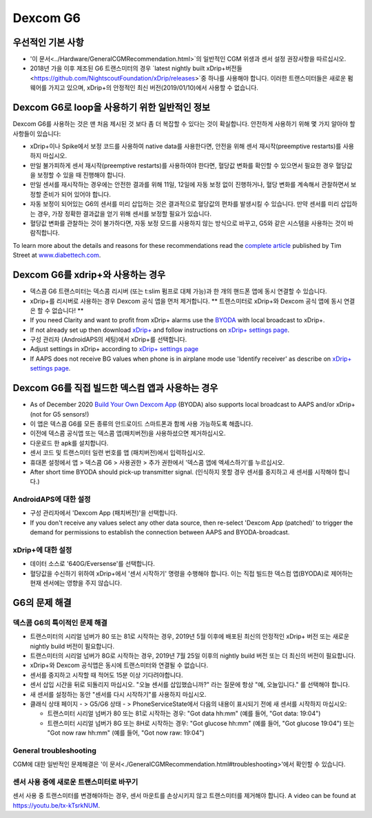 Dexcom G6
**************************************************
우선적인 기본 사항
==================================================

* '이 문서<../Hardware/GeneralCGMRecommendation.html>`의 일반적인 CGM 위생과 센서 설정 권장사항을 따르십시오.
* 2018년 가을 이후 제조된 G6 트랜스미터의 경우 `latest nightly built xDrip+버전들<https://github.com/NightscoutFoundation/xDrip/releases>`중 하나를 사용해야 합니다. 이러한 트랜스미터들은 새로운 펌웨어를 가지고 있으며, xDrip+의 안정적인 최신 버전(2019/01/10)에서 사용할 수 없습니다.

Dexcom G6로 loop을 사용하기 위한 일반적인 정보
==================================================

Dexcom G6를 사용하는 것은 맨 처음 제시된 것 보다 좀 더 복잡할 수 있다는 것이 확실합니다. 안전하게 사용하기 위해 몇 가지 알아야 할 사항들이 있습니다: 

* xDrip+이나 Spike에서 보정 코드를 사용하여 native data를 사용한다면, 안전을 위해 센서 재시작(preemptive restarts)를 사용하지 마십시오.
* 만일 불가피하게 센서 재시작(preemptive restarts)를 사용하여야 한다면, 혈당값 변화를 확인할 수 있으면서 필요한 경우 혈당값을 보정할 수 있을 때 진행해야 합니다. 
* 만일 센서를 재시작하는 경우에는 안전한 결과를 위해 11일, 12일에 자동 보정 없이 진행하거나, 혈당 변화를 계속해서 관찰하면서 보정할 준비가 되어 있어야 합니다.
* 자동 보정이 되어있는 G6의 센서를 미리 삽입하는 것은 결과적으로 혈당값의 편차를 발생시킬 수 있습니다. 만약 센서를 미리 삽입하는 경우, 가장 정확한 결과값을 얻기 위해 센서를 보정할 필요가 있습니다.
* 혈당값 변화를 관찰하는 것이 불가하다면, 자동 보정 모드를 사용하지 않는 방식으로 바꾸고, G5와 같은 시스템을 사용하는 것이 바람직합니다.

To learn more about the details and reasons for these recommendations read the `complete article <https://www.diabettech.com/artificial-pancreas/diy-looping-and-cgm/>`_ published by Tim Street at `www.diabettech.com <https://www.diabettech.com>`_.

Dexcom G6를 xdrip+와 사용하는 경우
==================================================
* 덱스콤 G6 트랜스미터는 덱스콤 리시버 (또는 t:slim 펌프로 대체 가능)과 한 개의 핸드폰 앱에 동시 연결할 수 있습니다.
* xDrip+를 리시버로 사용하는 경우 Dexcom 공식 앱을 먼저 제거합니다. ** 트랜스미터로 xDrip+와 Dexcom 공식 앱에 동시 연결은 할 수 없습니다! **
* If you need Clarity and want to profit from xDrip+ alarms use the `BYODA <../Hardware/DexcomG6.html#if-using-g6-with-build-your-own-dexcom-app>`_ with local broadcast to xDrip+.
* If not already set up then download `xDrip+ <https://github.com/NightscoutFoundation/xDrip>`_ and follow instructions on `xDrip+ settings page <../Configuration/xdrip.html>`_.
* 구성 관리자 (AndroidAPS의 세팅)에서 xDrip+를 선택합니다.
* Adjust settings in xDrip+ according to `xDrip+ settings page <../Configuration/xdrip.html>`__
* If AAPS does not receive BG values when phone is in airplane mode use 'Identify receiver' as describe on `xDrip+ settings page <../Configuration/xdrip.html>`__.

Dexcom G6를 직접 빌드한 덱스컴 앱과 사용하는 경우
==================================================
* As of December 2020 `Build Your Own Dexcom App <https://docs.google.com/forms/d/e/1FAIpQLScD76G0Y-BlL4tZljaFkjlwuqhT83QlFM5v6ZEfO7gCU98iJQ/viewform?fbzx=2196386787609383750&fbclid=IwAR2aL8Cps1s6W8apUVK-gOqgGpA-McMPJj9Y8emf_P0-_gAsmJs6QwAY-o0>`_ (BYODA) also supports local broadcast to AAPS and/or xDrip+ (not for G5 sensors!)
* 이 앱은 덱스콤 G6를 모든 종류의 안드로이드 스마트폰과 함께 사용 가능하도록 해줍니다.
* 이전에 덱스콤 공식앱 또는 덱스콤 앱(패치버전)을 사용하셨으면 제거하십시오.
* 다운로드 한 apk를 설치합니다.
* 센서 코드 및 트랜스미터 일련 번호를 앱 (패치버전)에서 입력하십시오.
* 휴대폰 설정에서 앱 > 덱스콤 G6 > 사용권한 > 추가 권한에서 '덱스콤 앱에 엑세스하기'를 누르십시오.
* After short time BYODA should pick-up transmitter signal. (인식하지 못할 경우 센서를 중지하고 새 센서를 시작해야 합니다.)

AndroidAPS에 대한 설정
--------------------------------------------------
* 구성 관리자에서 'Dexcom App (패치버전)'을 선택합니다.
* If you don't receive any values select any other data source, then re-select 'Dexcom App (patched)' to trigger the demand for permissions to establish the connection between AAPS and BYODA-broadcast.

xDrip+에 대한 설정
--------------------------------------------------
* 데이터 소스로 '640G/Eversense'를 선택합니다.
* 혈당값을 수신하기 위하여 xDrip+에서 '센서 시작하기' 명령을 수행해야 합니다. 이는 직접 빌드한 덱스컴 앱(BYODA)로 제어하는 현재 센서에는 영향을 주지 않습니다.
   
G6의 문제 해결
==================================================
덱스콤 G6의 특이적인 문제 해결
--------------------------------------------------
* 트랜스미터의 시리얼 넘버가 80 또는 81로 시작하는 경우, 2019년 5월 이후에 배포된 최신의 안정적인 xDrip+ 버전 또는 새로운 nightly build 버전이 필요합니다.
* 트랜스미터의 시리얼 넘버가 8G로 시작하는 경우, 2019년 7월 25일 이후의 nightly build 버전 또는 더 최신의 버전이 필요합니다.
* xDrip+와 Dexcom 공식앱은 동시에 트랜스미터와 연결될 수 없습니다.
* 센서를 중지하고 시작할 때 적어도 15분 이상 기다려야합니다.
* 센서 삽입 시간을 뒤로 되돌리지 마십시오. "오늘 센서를 삽입했습니까?" 라는 질문에 항상 "예, 오늘입니다." 를 선택해야 합니다.
* 새 센서를 설정하는 동안 "센서를 다시 시작하기"를 사용하지 마십시오.
* 클래식 상태 페이지 - > G5/G6 상태 - > PhoneServiceState에서 다음의 내용이 표시되기 전에 새 센서를 시작하지 마십시오:

  * 트랜스미터 시리얼 넘버가 80 또는 81로 시작하는 경우: "Got data hh:mm" (예를 들어, "Got data: 19:04")
  * 트랜스미터 시리얼 넘버가 8G 또는 8H로 시작하는 경우: "Got glucose hh:mm" (예를 들어, "Got glucose 19:04") 또는 "Got now raw hh:mm" (예를 들어, "Got now raw: 19:04")

.. image:: ../images/xDrip_Dexcom_PhoneServiceState.png
  :alt: xDrip+ PhoneServiceState

General troubleshooting
--------------------------------------------------
CGM에 대한 일반적인 문제해결은 '이 문서<./GeneralCGMRecommendation.html#troubleshooting>'에서 확인할 수 있습니다.

센서 사용 중에 새로운 트랜스미터로 바꾸기
--------------------------------------------------
센서 사용 중 트랜스미터를 변경해야하는 경우, 센서 마운트를 손상시키지 않고 트랜스미터를 제거해야 합니다. A video can be found at `https://youtu.be/tx-kTsrkNUM <https://youtu.be/tx-kTsrkNUM>`_.
